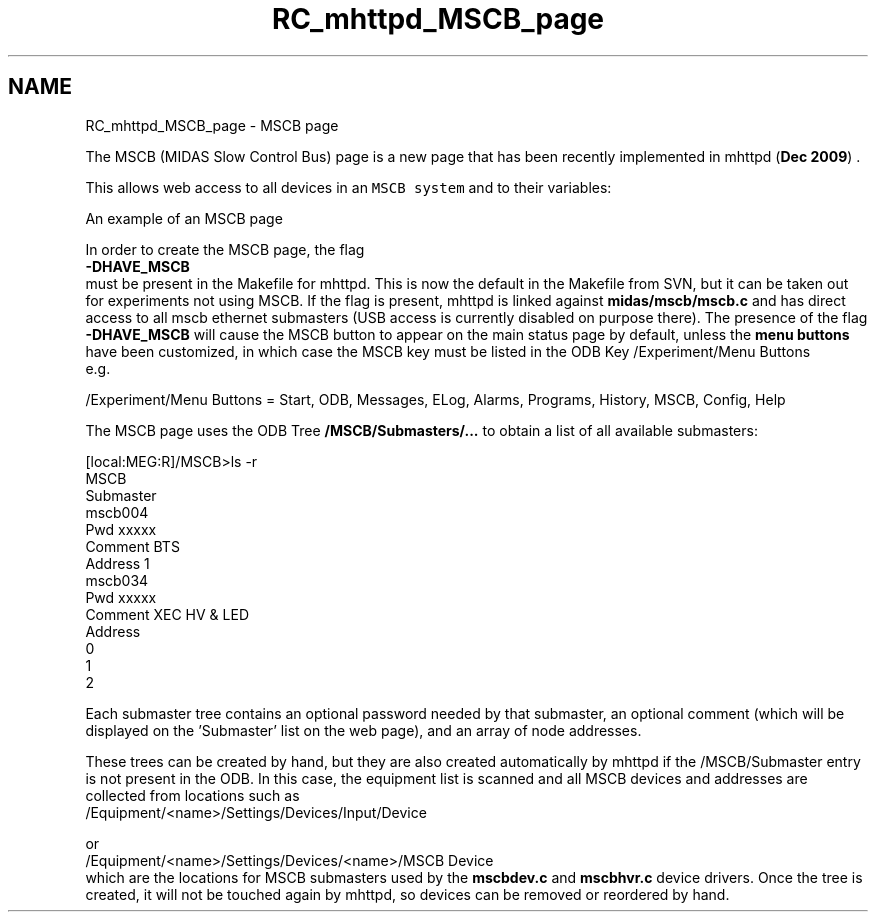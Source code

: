 .TH "RC_mhttpd_MSCB_page" 3 "31 May 2012" "Version 2.3.0-0" "Midas" \" -*- nroff -*-
.ad l
.nh
.SH NAME
RC_mhttpd_MSCB_page \- MSCB page 

.br
 
.PP
.PP
The MSCB (MIDAS Slow Control Bus) page is a new page that has been recently implemented in mhttpd (\fBDec 2009\fP) .
.PP

.br
 This allows web access to all devices in an \fCMSCB system\fP and to their variables:
.PP

.br

.br

.br
   An example of an MSCB page 
.br

.br

.br
   
.br

.br

.br
 
.br
.PP
In order to create the MSCB page, the flag 
.br
 \fB-DHAVE_MSCB\fP 
.br
 must be present in the Makefile for mhttpd. This is now the default in the Makefile from SVN, but it can be taken out for experiments not using MSCB. If the flag is present, mhttpd is linked against \fBmidas/mscb/mscb.c\fP and has direct access to all mscb ethernet submasters (USB access is currently disabled on purpose there). The presence of the flag \fB-DHAVE_MSCB\fP will cause the MSCB button to appear on the main status page by default, unless the \fBmenu buttons\fP have been customized, in which case the MSCB key must be listed in the ODB Key /Experiment/Menu Buttons
.br
e.g. 
.PP
.nf
/Experiment/Menu Buttons = Start, ODB, Messages, ELog, Alarms, Programs, History, MSCB, Config, Help

.fi
.PP
.PP
The MSCB page uses the ODB Tree \fB/MSCB/Submasters/...\fP to obtain a list of all available submasters:
.br
.PP
.PP
.nf
[local:MEG:R]/MSCB>ls -r
MSCB
    Submaster
        mscb004
            Pwd                 xxxxx
            Comment             BTS
            Address             1
        mscb034
            Pwd                 xxxxx
            Comment             XEC HV & LED
            Address
                                0
                                1
                                2
.fi
.PP
.PP
Each submaster tree contains an optional password needed by that submaster, an optional comment (which will be displayed on the 'Submaster' list on the web page), and an array of node addresses.
.br
 
.br
 These trees can be created by hand, but they are also created automatically by mhttpd if the /MSCB/Submaster entry is not present in the ODB. In this case, the equipment list is scanned and all MSCB devices and addresses are collected from locations such as 
.br
 /Equipment/<name>/Settings/Devices/Input/Device
.br
.PP
or 
.br
 /Equipment/<name>/Settings/Devices/<name>/MSCB Device
.br
 which are the locations for MSCB submasters used by the \fBmscbdev.c\fP and \fBmscbhvr.c\fP device drivers. Once the tree is created, it will not be touched again by mhttpd, so devices can be removed or reordered by hand.
.br
 
.br
.PP
  
